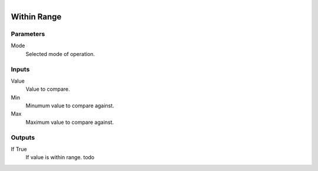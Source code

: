 .. figure:: /images/logic_nodes/math/ln-within_range.png
   :align: right
   :width: 215
   :alt: Within Range Node

.. _ln-within_range:

==============================
Within Range
==============================

Parameters
++++++++++++++++++++++++++++++

Mode
   Selected mode of operation.

Inputs
++++++++++++++++++++++++++++++

Value
   Value to compare.

Min
   Minumum value to compare against.

Max
   Maximum value to compare against.

Outputs
++++++++++++++++++++++++++++++

If True
   If value is within range. todo
